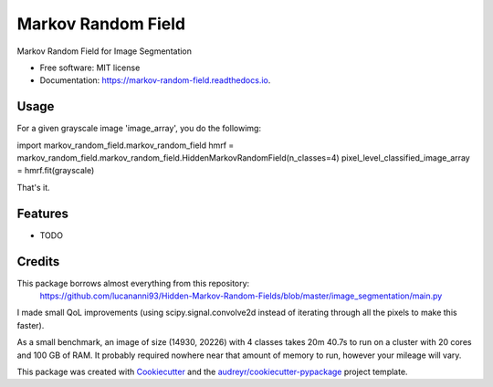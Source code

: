 ===================
Markov Random Field
===================


.. image:: https://img.shields.io/pypi/v/markov_random_field.svg
        :target: https://pypi.python.org/pypi/markov_random_field

.. image:: https://img.shields.io/travis/jhaberbe/markov_random_field.svg
        :target: https://travis-ci.com/jhaberbe/markov_random_field

.. image:: https://readthedocs.org/projects/markov-random-field/badge/?version=latest
        :target: https://markov-random-field.readthedocs.io/en/latest/?version=latest
        :alt: Documentation Status




Markov Random Field for Image Segmentation


* Free software: MIT license
* Documentation: https://markov-random-field.readthedocs.io.

Usage
--------

For a given grayscale image 'image_array', you do the followimg:

import markov_random_field.markov_random_field
hmrf = markov_random_field.markov_random_field.HiddenMarkovRandomField(n_classes=4) 
pixel_level_classified_image_array = hmrf.fit(grayscale)

That's it.

Features
--------

* TODO

Credits
-------

This package borrows almost everything from this repository:
        https://github.com/lucananni93/Hidden-Markov-Random-Fields/blob/master/image_segmentation/main.py

I made small QoL improvements (using scipy.signal.convolve2d instead of iterating through all the pixels to make this faster). 


As a small benchmark, an image of size (14930, 20226) with 4 classes takes 20m 40.7s to run on a cluster with 20 cores and 100 GB of RAM. 
It probably required nowhere near that amount of memory to run, however your mileage will vary.



This package was created with Cookiecutter_ and the `audreyr/cookiecutter-pypackage`_ project template.

.. _Cookiecutter: https://github.com/audreyr/cookiecutter
.. _`audreyr/cookiecutter-pypackage`: https://github.com/audreyr/cookiecutter-pypackage
